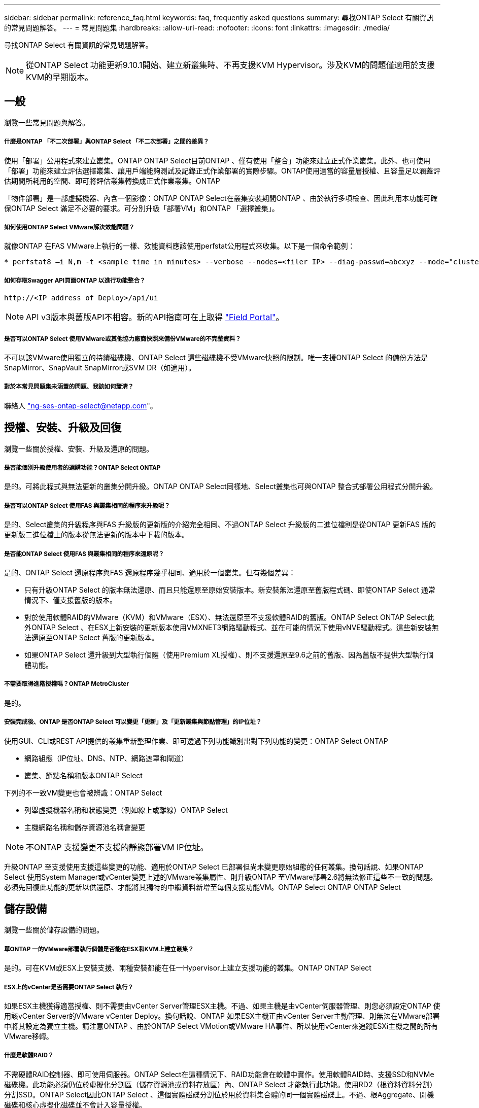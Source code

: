 ---
sidebar: sidebar 
permalink: reference_faq.html 
keywords: faq, frequently asked questions 
summary: 尋找ONTAP Select 有關資訊的常見問題解答。 
---
= 常見問題集
:hardbreaks:
:allow-uri-read: 
:nofooter: 
:icons: font
:linkattrs: 
:imagesdir: ./media/


[role="lead"]
尋找ONTAP Select 有關資訊的常見問題解答。


NOTE: 從ONTAP Select 功能更新9.10.1開始、建立新叢集時、不再支援KVM Hypervisor。涉及KVM的問題僅適用於支援KVM的早期版本。



== 一般

瀏覽一些常見問題與解答。



===== 什麼是ONTAP 「不二次部署」與ONTAP Select 「不二次部署」之間的差異？

使用「部署」公用程式來建立叢集。ONTAP ONTAP Select目前ONTAP 、僅有使用「整合」功能來建立正式作業叢集。此外、也可使用「部署」功能來建立評估選擇叢集、讓用戶端能夠測試及記錄正式作業部署的實際步驟。ONTAP使用適當的容量層授權、且容量足以涵蓋評估期間所耗用的空間、即可將評估叢集轉換成正式作業叢集。ONTAP

「物件部署」是一部虛擬機器、內含一個影像：ONTAP ONTAP Select在叢集安裝期間ONTAP 、由於執行多項檢查、因此利用本功能可確保ONTAP Select 滿足不必要的要求。可分別升級「部署VM」和ONTAP 「選擇叢集」。



===== 如何使用ONTAP Select VMware解決效能問題？

就像ONTAP 在FAS VMware上執行的一樣、效能資料應該使用perfstat公用程式來收集。以下是一個命令範例：

[listing]
----
* perfstat8 –i N,m -t <sample time in minutes> --verbose --nodes=<filer IP> --diag-passwd=abcxyz --mode="cluster-mode" > <name of output file>
----


===== 如何存取Swagger API頁面ONTAP 以進行功能整合？

[listing]
----
http://<IP address of Deploy>/api/ui
----

NOTE: API v3版本與舊版API不相容。新的API指南可在上取得 https://library.netapp.com/ecm/ecm_download_file/ECMLP2845694["Field Portal"]。



===== 是否可以ONTAP Select 使用VMware或其他協力廠商快照來備份VMware的不完整資料？

不可以該VMware使用獨立的持續磁碟機、ONTAP Select 這些磁碟機不受VMware快照的限制。唯一支援ONTAP Select 的備份方法是SnapMirror、SnapVault SnapMirror或SVM DR（如適用）。



===== 對於本常見問題集未涵蓋的問題、我該如何釐清？

聯絡人 link:mailto:ng-ses-ontap-select@netapp.com["ng-ses-ontap-select@netapp.com"]。



== 授權、安裝、升級及回復

瀏覽一些關於授權、安裝、升級及還原的問題。



===== 是否能個別升級使用者的選購功能？ONTAP Select ONTAP

是的。可將此程式與無法更新的叢集分開升級。ONTAP ONTAP Select同樣地、Select叢集也可與ONTAP 整合式部署公用程式分開升級。



===== 是否可以ONTAP Select 使用FAS 與叢集相同的程序來升級呢？

是的、Select叢集的升級程序與FAS 升級版的更新版的介紹完全相同、不過ONTAP Select 升級版的二進位檔則是從ONTAP 更新FAS 版的更新版二進位檔上的版本從無法更新的版本中下載的版本。



===== 是否能ONTAP Select 使用FAS 與叢集相同的程序來還原呢？

是的、ONTAP Select 還原程序與FAS 還原程序幾乎相同、適用於一個叢集。但有幾個差異：

* 只有升級ONTAP Select 的版本無法還原、而且只能還原至原始安裝版本。新安裝無法還原至舊版程式碼、即使ONTAP Select 通常情況下、僅支援舊版的版本。
* 對於使用軟體RAID的VMware（KVM）和VMware（ESX）、無法還原至不支援軟體RAID的舊版。ONTAP Select ONTAP Select此外ONTAP Select 、在ESX上新安裝的更新版本使用VMXNET3網路驅動程式、並在可能的情況下使用vNVE驅動程式。這些新安裝無法還原至ONTAP Select 舊版的更新版本。
* 如果ONTAP Select 還升級到大型執行個體（使用Premium XL授權）、則不支援還原至9.6之前的舊版、因為舊版不提供大型執行個體功能。




===== 不需要取得進階授權嗎？ONTAP MetroCluster

是的。



===== 安裝完成後、ONTAP 是否ONTAP Select 可以變更「更新」及「更新叢集與節點管理」的IP位址？

使用GUI、CLI或REST API提供的叢集重新整理作業、即可透過下列功能識別出對下列功能的變更：ONTAP Select ONTAP

* 網路組態（IP位址、DNS、NTP、網路遮罩和閘道）
* 叢集、節點名稱和版本ONTAP Select


下列的不一致VM變更也會被辨識：ONTAP Select

* 列舉虛擬機器名稱和狀態變更（例如線上或離線）ONTAP Select
* 主機網路名稱和儲存資源池名稱會變更



NOTE: 不ONTAP 支援變更不支援的靜態部署VM IP位址。

升級ONTAP 至支援使用支援這些變更的功能、適用於ONTAP Select 已部署但尚未變更原始組態的任何叢集。換句話說、如果ONTAP Select 使用System Manager或vCenter變更上述的VMware叢集屬性、則升級ONTAP 至VMware部署2.6將無法修正這些不一致的問題。必須先回復此功能的更新以供還原、才能將其獨特的中繼資料新增至每個支援功能VM。ONTAP Select ONTAP ONTAP Select



== 儲存設備

瀏覽一些關於儲存設備的問題。



===== 單ONTAP 一的VMware部署執行個體是否能在ESX和KVM上建立叢集？

是的。可在KVM或ESX上安裝支援、兩種安裝都能在任一Hypervisor上建立支援功能的叢集。ONTAP ONTAP Select



===== ESX上的vCenter是否需要ONTAP Select 執行？

如果ESX主機獲得適當授權、則不需要由vCenter Server管理ESX主機。不過、如果主機是由vCenter伺服器管理、則您必須設定ONTAP 使用該vCenter Server的VMware vCenter Deploy。換句話說、ONTAP 如果ESX主機正由vCenter Server主動管理、則無法在VMware部署中將其設定為獨立主機。請注意ONTAP 、由於ONTAP Select VMotion或VMware HA事件、所以使用vCenter來追蹤ESXi主機之間的所有VMware移轉。



===== 什麼是軟體RAID？

不需硬體RAID控制器、即可使用伺服器。ONTAP Select在這種情況下、RAID功能會在軟體中實作。使用軟體RAID時、支援SSD和NVMe磁碟機。此功能必須仍位於虛擬化分割區（儲存資源池或資料存放區）內、ONTAP Select 才能執行此功能。使用RD2（根資料資料分割）分割SSD。ONTAP Select因此ONTAP Select 、這個實體磁碟分割位於用於資料集合體的同一個實體磁碟上。不過、根Aggregate、開機磁碟和核心虛擬化磁碟並不會計入容量授權。

所有AFF/FAS上可用的RAID方法也可供ONTAP Select VMware使用。這包括RAID 4 RAID DP 、效能不均和RAID-TEC 不含SSD的最小數量視所選的RAID組態類型而定。最佳實務做法至少需要一部備援磁碟機。備用磁碟和同位元檢查磁碟不會計入容量授權。



===== 軟體RAID與硬體RAID組態有何不同？

軟體RAID是ONTAP 整個過程中的一層。軟體RAID提供更多管理控制、因為實體磁碟機已分割成ONTAP Select 實體磁碟、並可作為支援該虛擬機器的原始磁碟使用。雖然使用硬體RAID時、通常只有一個大型LUN可供使用、然後再將其分割出來、以建立ONTAP Select 在VMware內部可見的VMDISK。軟體RAID可作為選項使用、而不需使用硬體RAID。

軟體RAID的部分需求如下：

* 支援ESX和KVM（ONTAP Select 不含於VMware版9.10.1之前）
* 支援的實體磁碟大小：200GB–32TB
* 僅在DAS組態上受支援
* 支援SSD或NVMe
* 需要Premium或Premium XL ONTAP Select 不含授權
* 硬體RAID控制器應不存在或停用、或應以SAS HBA模式運作
* 以專用LUN為基礎的LVM儲存資源池或資料存放區必須用於系統磁碟：核心傾印、開機/NVRAM和資料中心。




===== 支援KVM的支援多個NIC綁定嗎？ONTAP Select

在KVM上安裝時、您必須使用單一連結和單一橋接器。具有兩個或四個實體連接埠的主機應具有相同連結中的所有連接埠。



===== 如何針對Hypervisor主機中故障的實體磁碟或NIC回報或警示功能？ONTAP Select此資訊是從Hypervisor擷取、還是應該在Hypervisor層級設定監控？ONTAP Select

使用硬體RAID控制器時ONTAP Select 、大部分情況下不知道底層伺服器的問題。如果伺服器是根據我們的最佳實務做法進行設定、則應該存在一定數量的備援。我們建議使用RAID 5/6來防止磁碟機故障。對於軟體RAID組態、ONTAP 由於有備用磁碟機、所以由支援團隊負責發出磁碟故障警示、並開始重建磁碟機。

您至少應使用兩個實體NIC、以避免網路層發生單點故障。NetApp建議資料、管理及內部連接埠群組採用NIC群組和連結、並在群組或連結中設定兩個以上的上行鏈路。此類組態可確保在發生上行鏈路故障時、虛擬交換器會將流量從故障上行鏈路移至NIC群組中的正常上行鏈路。如需建議網路組態的詳細資訊、請參閱 link:ct_nw_supported_configuraitons.html#network-configuration-best-practices["網路組態最佳實務做法"]。

所有其他錯誤均由ONTAP 不含節點或四節點叢集的情形下由NetApp資源管理系統處理。如果Hypervisor伺服器需要更換、ONTAP Select 而需使用新伺服器重新組裝、請聯絡NetApp技術支援部門。



===== 支援哪些最大資料存放區大小ONTAP Select ？

包括vSAN在內的所有組態均可支援每ONTAP Select 個節點400TB的儲存容量。

在大於支援最大大小的資料存放區上安裝時、您必須在產品設定期間使用容量上限。



===== 如何增加ONTAP Select 一個節點的容量？

支援在一個節點上進行容量擴充作業的儲存新增工作流程。ONTAP ONTAP Select您可以使用相同資料存放區的空間（如果仍有可用空間）來擴充管理中的儲存設備、或是從個別的資料存放區新增空間。不支援將本機資料存放區與遠端資料存放區混合在同一個集合體中。

儲存新增功能也支援軟體RAID。不過、在軟體RAID的情況下、ONTAP Select 必須將額外的實體磁碟機新增至該功能。在這種情況下、儲存設備的新增功能與管理FAS 一個堆集區或AFF 一個堆集區類似。使用ONTAP Select 軟體RAID將儲存設備新增至節點時、必須考慮RAID群組大小和磁碟機大小。



===== 支援vSAN或外部陣列類型的資料存放區嗎？ONTAP Select

適用於ESX的VMware部署與支援使用vSAN或外部陣列類型的資料存放區來設定用於其儲存集區的VMware ESX支援VMware單節點叢集。ONTAP ONTAP Select ONTAP Select

適用於KVM的支援使用共享邏輯儲存資源池類型、在外部陣列上設定支援使用一套功能的不支援任何功能的單節點叢集。ONTAP ONTAP Select ONTAP Select儲存資源池可以以iSCSI或FC/FCoE為基礎。不支援其他類型的儲存資源池。

支援共享儲存設備上的多節點HA叢集。



===== 支援vSAN上的多節點叢集或其他共享外部儲存設備（包括部分HCI堆疊）嗎？ONTAP Select

ESX和KVM均支援使用外部儲存設備（多節點vNAS）的多節點叢集。不支援在同一個叢集中混用Hypervisor。共享儲存設備上的HA架構仍暗示HA配對中的每個節點都有其合作夥伴資料的鏡射複本。然而、多節點叢集卻能帶來ONTAP 不中斷營運的好處、而非依賴VMware HA或KVM Live Motion的單節點叢集。

儘管ONTAP 在ONTAP Select 同一部主機上支援多個支援的支援功能、但在ONTAP Select 建立叢集期間、不允許這些執行個體成為同一個支援叢集的一部分。對於ESX環境、NetApp建議建立VM反關聯規則、使VMware HA不會嘗試將多ONTAP Select 個VMware VM從同ONTAP Select 一個VMware叢集移轉到單一ESX主機上。此外、ONTAP 如果Sfor Deploy偵測到管理（使用者啟動）vMotion或ONTAP Select 即時移轉某個物件VM、導致違反我們的最佳實務做法、例如兩ONTAP Select 個以相同實體主機結尾的物件節點、 部署在部署GUI和記錄中張貼警示。ONTAP唯有透過叢集更新作業、才能讓非功能性部署人員知道其所在的位置、這是由更新叢集管理員手動執行的作業。ONTAP ONTAP Select ONTAP在支援主動監控的情況下、無法使用ONTAP 功能進行非功能性部署、而且警示只能透過部署GUI或記錄顯示。換句話說、此警示無法轉送到集中式監控基礎架構。



===== 此功能是否支援VMware的NSX VXLAN？ONTAP Select

支援NSX-V VXLAN連接埠群組。若為多節點HA（包括ONTAP MetroCluster SfingSDS）、請務必將內部網路MTU設定在7500到8900之間（而非9000）、以因應VXLAN的負荷。內部網路MTU可在ONTAP 叢集部署期間以「功能不整合」進行設定。



===== 支援KVM即時移轉嗎？ONTAP Select

在外部陣列儲存資源池上執行的支援虛擬機器可支援虛擬即時移轉。ONTAP Select



===== vSAN自動對焦是否需要ONTAP Select 使用功能升級版？

否、無論外部陣列或vSAN組態是否全部為Flash、均可支援所有版本。



===== 支援哪些vSAN FTT/FTM設定？

Select VM會繼承vSAN資料存放區儲存原則、而且不會限制FT/FTM設定。不過請注意ONTAP Select 、根據FTT/FTM設定、不只能大幅大於設定期間所設定的容量。使用設定期間建立的密集、零化VMDK。ONTAP Select為了避免影響使用相同共享資料存放區的其他VM、請務必在資料存放區中提供足夠的可用容量、以容納從Select容量和FTT/FTM設定衍生的真正Select VM大小。



===== 如果多ONTAP Select 個支援的節點是不同Select叢集的一部分、是否可以在同一部主機上執行？

只ONTAP Select 要這些節點不是同ONTAP Select 一個叢集的一部分、就能在同一部主機上設定多個支援vNAS組態的支援節點。DAS組態不支援此功能、因為ONTAP Select 同一實體主機上的多個支援節點會競相存取RAID控制器。



===== 您是否可以讓一部具備單一10GE連接埠執行ONTAP Select 功能的主機同時執行ESX和KVM？

您可以使用單一10GE連接埠來連線至外部網路。不過、NetApp建議您僅在受限制的小型環境中使用此功能。ESX和KVM均支援此功能。



===== 您還需要執行哪些其他程序、才能在KVM上執行即時移轉？

您必須在參與即時移轉的每個主機上安裝並執行開放原始碼CLVM和心臟起搏器（PC）元件。這是存取每個主機上相同磁碟區群組的必要條件。



== vCenter

瀏覽有關vCenter的一些問題。



===== 如何與vCenter進行通訊、以及應開啟哪些防火牆連接埠？ONTAP

利用VMware VIX API與vCenter和/或ESX主機進行通訊。ONTAPVMware文件指出、與vCenter Server或ESX主機的初始連線是使用TCP連接埠443上的HTTPS / SOAP來完成。這是透過TLS/SSL進行安全HTTP的連接埠。其次、會在TCP連接埠902的套接字上開啟ESX主機的連線。透過此連線傳輸的資料會以SSL加密。此外ONTAP 、支援功能可發出「ping」命令、驗證是否有ESX主機在您指定的IP位址上回應。

此外、還必須能夠與下列的節點和叢集管理IP位址進行通訊：ONTAP ONTAP Select

* Ping
* SSH（連接埠22）
* SSL（連接埠443）


針對雙節點叢集、ONTAP 將叢集信箱託管在功能上。每ONTAP Select 個支援節點都必須ONTAP 能夠透過iSCSI（連接埠3260）進行支援。

對於多節點叢集、內部網路必須完全開啟（無NAT或防火牆）。



===== 什麼vCenter權限ONTAP 可讓您部署以建立ONTAP Select VMware叢集？

此處提供所需的vCenter權限清單： link:reference_plan_ots_vcenter.html["VMware vCenter伺服器"]。



===== 什麼是vCenter部署外掛程式？

您可以將ONTAP vCenter伺服器中的「VMware vCenter部署」功能與ONTAP 「VMware vCenter部署」外掛程式整合。請注意、外掛程式並不會取代ONTAP 「更新部署」。而ONTAP 非在背景中部署、vCenter管理員可利用ONTAP 外掛程式來叫用大部分的「VMware部署」功能。部分ONTAP 的功能部署作業只能使用CLI進行。



===== 有多少ONTAP 個可在一個vCenter伺服器上註冊外掛程式的VMware vCenter部署VM？

只有一個ONTAP VMware vCenter部署VM可以在特定的vCenter伺服器上登錄其外掛程式。



===== 什麼是ONTAP VMware vCenter插件的優勢？

外掛程式可讓vCenter管理員和IT通才使用ONTAP Select vCenter HTML5 GUI來建立VMware叢集。請注意、不支援Flash vCenter GUI。

此外ONTAP 、它也允許使用vCenter RBAC進行驗證。獲授予vCenter使用ONTAP 此功能的使用者、其vCenter帳戶會對應ONTAP 至該部署管理使用者。下列檔案可做為基本稽核記錄、以記錄每項作業的使用者ID：ONTAP

[listing]
----
nginx_access.log
----


== HA和叢集

瀏覽有關高可用度和叢集的一些問題。



===== 四節點、六節點或八節點叢集與雙節點ONTAP Select 的不二之處為何？

不像ONTAP 以供選擇的四節點、六節點和八節點叢集、以供選擇使用以整合虛擬機器來建立叢集、雙節點叢集會持續仰賴ONTAP 以供HA仲裁使用的功能為基礎的功能來部署虛擬機器。如果ONTAP 無法使用此功能、就會停用容錯移轉服務。



===== 什麼是MetroCluster SDS？

不只是NetApp的「恢復營運不中斷」解決方案、更低成本的同步複寫選項。MetroCluster MetroCluster不像NetApp的《混合式Flash》、《支援雲端的NetApp私有儲存設備》、《NetApp支援雲端的私有儲存設備》、以及《NetApp支援》（NetApp）技術、這項功能只能搭配ONTAP Select 使用。MetroCluster FAS AFF FlexArray



===== 不只是NetApp的功能、哪些地方的不一樣？MetroCluster MetroCluster

支援同步複寫解決方案的不只是NetApp的解決方案、MetroCluster MetroCluster然而、主要差異在於所支援的距離（約10公里與300公里）、以及連線類型（僅支援IP網路、而非FC與IP）。



===== 雙節點ONTAP Select 的不二叢集與雙節點ONTAP MetroCluster 的不二化SDS有何不同？

雙節點叢集定義為叢集、其中兩個節點位於同一個資料中心、彼此相距300公尺以內。一般而言、兩個節點都有上行鏈路可連至同一個網路交換器、或是透過交換器間連結連線的一組網路交換器。

雙節點MetroCluster 的ESDSDS定義為實體分隔節點的叢集（不同的空間、不同的建築物或不同的資料中心）、且每個節點的上行鏈路連線都連接至不同的網路交換器。雖然不需要專用硬體、但環境應支援一組最低的延遲需求（5毫秒RTT和5毫秒的不穩定性、最大值為10毫秒）和實體距離（10公里）MetroCluster 。

不含SDS是一項頂級功能、需要Premium或Premium XL授權。MetroClusterPremium授權可支援建立中小型VM、以及HDD和SSD媒體。支援所有這些組態。



===== 不需要本機儲存（DAS）才能使用此功能？ONTAP MetroCluster

支援所有類型的儲存組態（DAS和vNAS）ONTAP MetroCluster 。



===== 支援軟體RAID嗎ONTAP MetroCluster ？

是的、KVM和ESX上的SSD媒體均支援軟體RAID。



===== 支援SSD和轉動媒體的不支援使用支援的不支援？ONTAP MetroCluster

是的、雖然需要Premium授權、但此授權同時支援中小型VM、SSD和旋轉式媒體。



===== 支援四節點和較大叢集大小的支援嗎？ONTAP MetroCluster

否、只能將具有「內建器」的雙節點叢集設定為MetroCluster 「僅限」。



===== 什麼是ONTAP MetroCluster 關於「介紹SDS」的要求？

要求如下：

* 三個資料中心（一個用於ONTAP 「支援程式」、一個用於每個節點）。
* 5毫秒RTT和5毫秒的抖動、最大總長度為10毫秒、ONTAP Select 而整個實體距離則為10公里。
* 125MS RTT、ONTAP 以及介於兩端部署調解器和ONTAP Select 每個節點之間的最低5Mbps頻寬。
* Premium或Premium XL授權。




===== 支援VMotion或VMware HA嗎ONTAP Select ？

執行於vSAN資料存放區或外部陣列資料存放區（也就是vNAS部署）的VMware vCenter可支援VMotion、DRS及VMware HA功能。ONTAP Select



===== 支援Storage VMotion嗎ONTAP Select ？

所有組態均支援Storage VMotion、包括單節點和多節點ONTAP Select 的支援、以及ONTAP 部署虛擬機器的支援。Storage VMotion可用於在ONTAP Select 不同的VMFS版本（例如VMFS 5到VMFS 6）之間移轉功能不全ONTAP 或功能不全的虛擬機器、但不受此使用案例限制。最佳實務做法是在啟動Storage VMotion作業之前先關閉VM。完成Storage VMotion作業後、必須執行下列作業：ONTAP

[listing]
----
cluster refresh
----
請注意、不支援在不同類型的資料存放區之間執行Storage VMotion作業。換句話說、不支援NFS類型資料存放區與VMFS資料存放區之間的Storage VMotion作業。一般而言、不支援外部資料存放區與DAS資料存放區之間的Storage VMotion作業。



===== 在不同的vSwitch和/或隔離的實體連接埠上、ONTAP Select 以及/或使用ESX主機之間的點對點IP纜線、可以在不同時節點之間執行HA流量嗎？

不支援這些組態。不知道實體網路上行鏈路傳輸用戶端流量的狀態。ONTAP Select因此ONTAP Select 、利用HA活動訊號來確保用戶端和同儕可同時存取VM。當實體連線中斷時、HA活動訊號遺失會自動容錯移轉至其他節點、這是所需的行為。

在個別實體基礎架構上隔離HA流量、可能會導致Select VM能夠與其對等端點通訊、但無法與其用戶端通訊。如此可避免自動HA程序、並在呼叫手動容錯移轉之前導致資料無法使用。



== 中介服務

瀏覽有關「媒體訊員」服務的一些問題。



===== 什麼是「中保」服務？

雙節點叢集持續仰賴ONTAP 以需求為基礎的功能來部署VM、以達到HA仲裁的要求。參與雙節點HA仲裁協商的功能為「部署虛擬機器」、標示為「協調器虛擬機器」ONTAP 。



===== 「訊務員」服務是否可以遠端進行？

是的。充當兩節點HA配對的「內建工具」的「部署」可支援高達500ms RTT的WAN延遲、且最低頻寬必須為5Mbps。ONTAP



===== 「訊務員」服務使用什麼傳輸協定？

中保流量是iSCSI、來源於ONTAP Select 不支援節點管理IP位址、並終止ONTAP 於不支援的IP位址上。請注意ONTAP Select 、使用雙節點叢集時、您無法將IPv6用於靜態節點管理IP位址。



===== 我可以在多個雙節點HA叢集上使用一項內建程式服務嗎？

是的。每ONTAP 個部署虛擬機器都能做為通用的調解器服務、最多可容納100 ONTAP Select 個雙節點的叢集。



===== 部署後、能否變更「資訊管理器」服務位置？

是的。您可以使用另一個ONTAP 支援功能的虛擬機器來裝載「資訊管理器」服務。



===== 支援使用（或不使用）媒體器的延伸叢集嗎？ONTAP Select

在延伸的HA部署模式中、只支援使用「媒體工具」的雙節點叢集。
